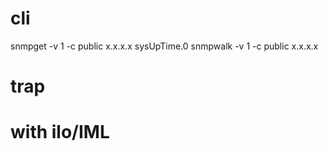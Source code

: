 * cli

snmpget -v 1 -c public x.x.x.x sysUpTime.0
snmpwalk -v 1 -c public x.x.x.x

* trap

* with ilo/IML
